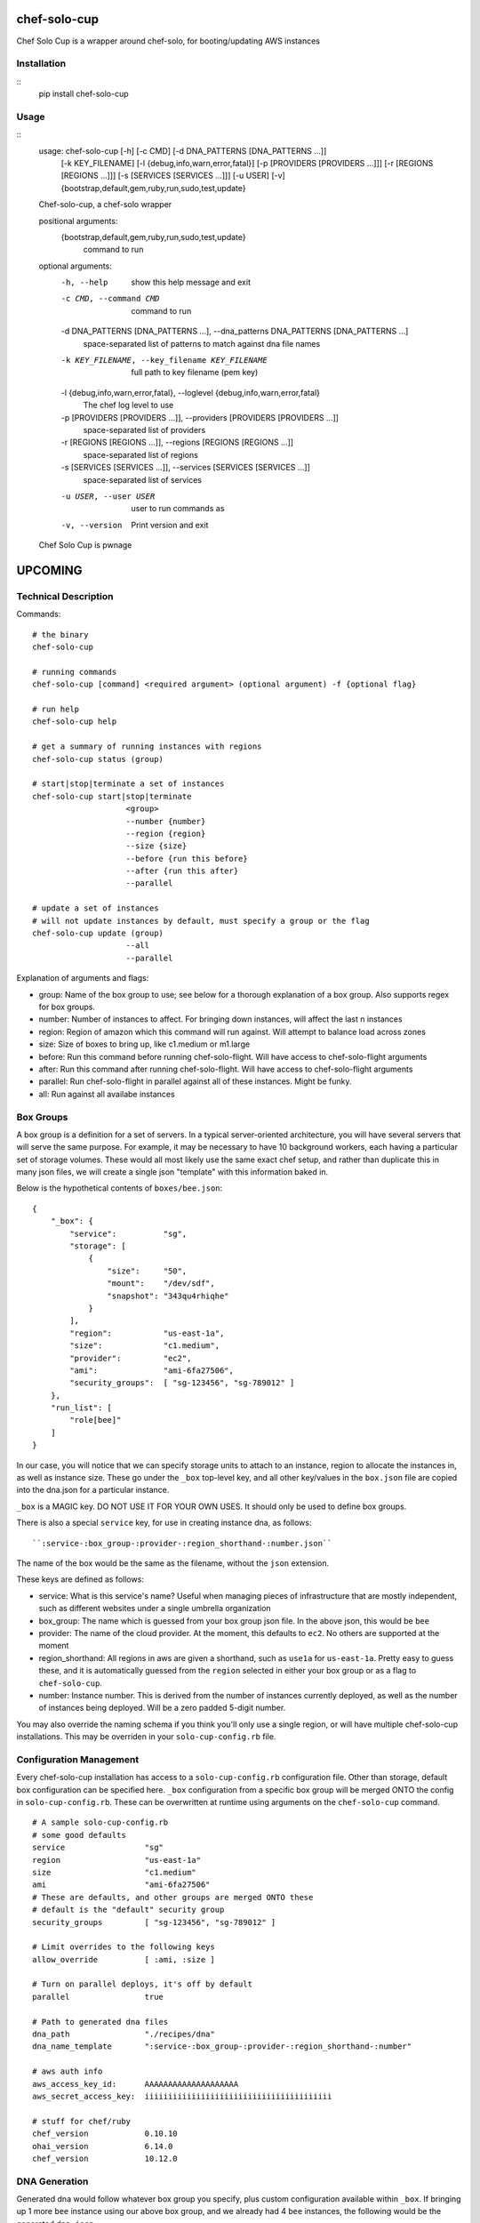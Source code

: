 =============
chef-solo-cup
=============

Chef Solo Cup is a wrapper around chef-solo, for booting/updating AWS instances


Installation
============

::
    pip install chef-solo-cup


Usage
=====

::
    usage: chef-solo-cup [-h] [-c CMD] [-d DNA_PATTERNS [DNA_PATTERNS ...]]
                         [-k KEY_FILENAME] [-l {debug,info,warn,error,fatal}]
                         [-p [PROVIDERS [PROVIDERS ...]]]
                         [-r [REGIONS [REGIONS ...]]]
                         [-s [SERVICES [SERVICES ...]]] [-u USER] [-v]
                         {bootstrap,default,gem,ruby,run,sudo,test,update}

    Chef-solo-cup, a chef-solo wrapper

    positional arguments:
      {bootstrap,default,gem,ruby,run,sudo,test,update}
                            command to run

    optional arguments:
      -h, --help            show this help message and exit
      -c CMD, --command CMD
                            command to run
      -d DNA_PATTERNS [DNA_PATTERNS ...], --dna_patterns DNA_PATTERNS [DNA_PATTERNS ...]
                            space-separated list of patterns to match against dna
                            file names
      -k KEY_FILENAME, --key_filename KEY_FILENAME
                            full path to key filename (pem key)
      -l {debug,info,warn,error,fatal}, --loglevel {debug,info,warn,error,fatal}
                            The chef log level to use
      -p [PROVIDERS [PROVIDERS ...]], --providers [PROVIDERS [PROVIDERS ...]]
                            space-separated list of providers
      -r [REGIONS [REGIONS ...]], --regions [REGIONS [REGIONS ...]]
                            space-separated list of regions
      -s [SERVICES [SERVICES ...]], --services [SERVICES [SERVICES ...]]
                            space-separated list of services
      -u USER, --user USER  user to run commands as
      -v, --version         Print version and exit

    Chef Solo Cup is pwnage




========
UPCOMING
========

Technical Description
=====================

Commands::

    # the binary
    chef-solo-cup

    # running commands
    chef-solo-cup [command] <required argument> (optional argument) -f {optional flag}

    # run help
    chef-solo-cup help

    # get a summary of running instances with regions
    chef-solo-cup status (group)

    # start|stop|terminate a set of instances
    chef-solo-cup start|stop|terminate
                        <group>
                        --number {number}
                        --region {region}
                        --size {size}
                        --before {run this before}
                        --after {run this after}
                        --parallel

    # update a set of instances
    # will not update instances by default, must specify a group or the flag
    chef-solo-cup update (group)
                        --all
                        --parallel

Explanation of arguments and flags:

* group:      Name of the box group to use; see below for a thorough explanation of a box group. Also supports regex for box groups.
* number:     Number of instances to affect. For bringing down instances, will affect the last n instances
* region:     Region of amazon which this command will run against. Will attempt to balance load across zones
* size:       Size of boxes to bring up, like c1.medium or m1.large
* before:     Run this command before running chef-solo-flight. Will have access to chef-solo-flight arguments
* after:      Run this command after running chef-solo-flight. Will have access to chef-solo-flight arguments
* parallel:   Run chef-solo-flight in parallel against all of these instances. Might be funky.
* all:        Run against all availabe instances

Box Groups
==========

A box group is a definition for a set of servers. In a typical server-oriented architecture, you will have several servers that will serve the same purpose. For example, it may be necessary to have 10 background workers, each having a particular set of storage volumes. These would all most likely use the same exact chef setup, and rather than duplicate this in many json files, we will create a single json "template" with this information baked in.

Below is the hypothetical contents of ``boxes/bee.json``:

::


    {
        "_box": {
            "service":          "sg",
            "storage": [
                {
                    "size":     "50",
                    "mount":    "/dev/sdf",
                    "snapshot": "343qu4rhiqhe"
                }
            ],
            "region":           "us-east-1a",
            "size":             "c1.medium",
            "provider":         "ec2",
            "ami":              "ami-6fa27506",
            "security_groups":  [ "sg-123456", "sg-789012" ]
        },
        "run_list": [
            "role[bee]"
        ]
    }

In our case, you will notice that we can specify storage units to attach to an instance, region to allocate the instances in, as well as instance size. These go under the ``_box`` top-level key, and all other key/values in the ``box.json`` file are copied into the dna.json for a particular instance.

``_box`` is a MAGIC key. DO NOT USE IT FOR YOUR OWN USES. It should only be used to define box groups.

There is also a special ``service`` key, for use in creating instance dna, as follows::

    ``:service-:box_group-:provider-:region_shorthand-:number.json``

The name of the box would be the same as the filename, without the ``json`` extension.

These keys are defined as follows:

* service:          What is this service's name? Useful when managing pieces of infrastructure that are mostly independent, such as different websites under a single umbrella organization
* box_group:        The name which is guessed from your box group json file. In the above json, this would be ``bee``
* provider:         The name of the cloud provider. At the moment, this defaults to ``ec2``. No others are supported at the moment
* region_shorthand: All regions in aws are given a shorthand, such as ``use1a`` for ``us-east-1a``. Pretty easy to guess these, and it is automatically guessed from the ``region`` selected in either your box group or as a flag to ``chef-solo-cup``.
* number:           Instance number. This is derived from the number of instances currently deployed, as well as the number of instances being deployed. Will be a zero padded 5-digit number.

You may also override the naming schema if you think you'll only use a single region, or will have multiple chef-solo-cup installations. This may be overriden in your ``solo-cup-config.rb`` file.

Configuration Management
========================

Every chef-solo-cup installation has access to a ``solo-cup-config.rb`` configuration file. Other than storage, default box configuration can be specified here. ``_box`` configuration from a specific box group will be merged ONTO the config in ``solo-cup-config.rb``. These can be overwritten at runtime using arguments on the ``chef-solo-cup`` command.

::

    # A sample solo-cup-config.rb
    # some good defaults
    service                 "sg"
    region                  "us-east-1a"
    size                    "c1.medium"
    ami                     "ami-6fa27506"
    # These are defaults, and other groups are merged ONTO these
    # default is the "default" security group
    security_groups         [ "sg-123456", "sg-789012" ]

    # Limit overrides to the following keys
    allow_override          [ :ami, :size ]

    # Turn on parallel deploys, it's off by default
    parallel                true

    # Path to generated dna files
    dna_path                "./recipes/dna"
    dna_name_template       ":service-:box_group-:provider-:region_shorthand-:number"

    # aws auth info
    aws_access_key_id:      AAAAAAAAAAAAAAAAAAAA
    aws_secret_access_key:  iiiiiiiiiiiiiiiiiiiiiiiiiiiiiiiiiiiiiiii

    # stuff for chef/ruby
    chef_version            0.10.10
    ohai_version            6.14.0
    chef_version            10.12.0

DNA Generation
==============

Generated dna would follow whatever box group you specify, plus custom configuration available within ``_box``. If bringing up 1 more ``bee`` instance using our above box group, and we already had 4 ``bee`` instances, the following would be the generated ``dna.json``

::

    {
        "_box": {
            "service":          "sg",
            "storage": [
                {
                    "size":     "50",
                    "mount":    "/dev/sdf",
                    "snapshot": "343qu4rhiqhe"
                }
            ],
            "region":           "us-east-1a",
            "size":             "c1.medium",
            "provider":         "ec2",
            "ami":              "ami-6fa27506",
            "security_groups":  [ "sg-123456", "sg-789012" ]
        },
        "box_name": "sg-bee-ec2-use1a-05",
        "run_list": [
            "role[bee]"
        ]
    }

The dna files would be placed in ``./recipes/dna`` by default, and deployed from that path. In this way, you can have your dna files as either part of your chef cookbooks or a submodule thereof.

DNA files will be generated to the following path::

    :dna_path/:provider/:region/:dna_name_template.json

This dna path is used in order to allow quicker filtering by chef-solo-cup.

DNS Integration
===============

Handle this within a recipe. Tooling to do this will only get it wrong. You can use ``node[:box_name]`` to figure out what the alias should be for the instance.

Referencing other nodes
=======================

How do we simulate chef-server? The primary reason why you'd want to know of different nodes is to be able to write configuration files to services, datastores, etc. based upon the other nodes.

Because we know the roles of other nodes, it may be possible to load up the json for each node within a ``nodes`` attribute in the ``dna.json``. This can be dynamic and compiled once at runtime, then merged in.

Potential issues:

- Because you are provisioning new servers all the time, how do you notify old servers that the new ones are up?
  * Could have a note after the commands that detects changes in the config - ``up`` and ``down`` change stuff by default, ``update`` can be detected as a change by hashing existing json against server json - and provides a note to the user to update all the instances as appropriate
- DNS from new instances would be nice to have in other instances ``/etc/hosts`` file
  * ``chef-solo-cup bulk`` might be able to toss a single ``dna.json`` at all the instances - as filtered by flags - so we can quickly run some recipes to update key infrastructure
- No search capabilities, do not know inline what libraries are installed or packages etc.
  * Your recipes should be clear as to what library is installed on what node, so then you can infer this based upon the box group.

